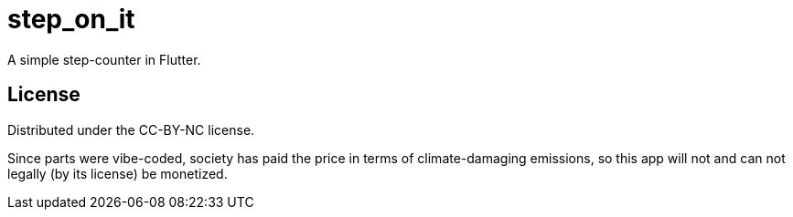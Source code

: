 = step_on_it

A simple step-counter in Flutter.

== License

Distributed under the CC-BY-NC license.

Since parts were vibe-coded, society has paid the price
in terms of climate-damaging emissions, so this app will not and
can not legally (by its license) be monetized.
